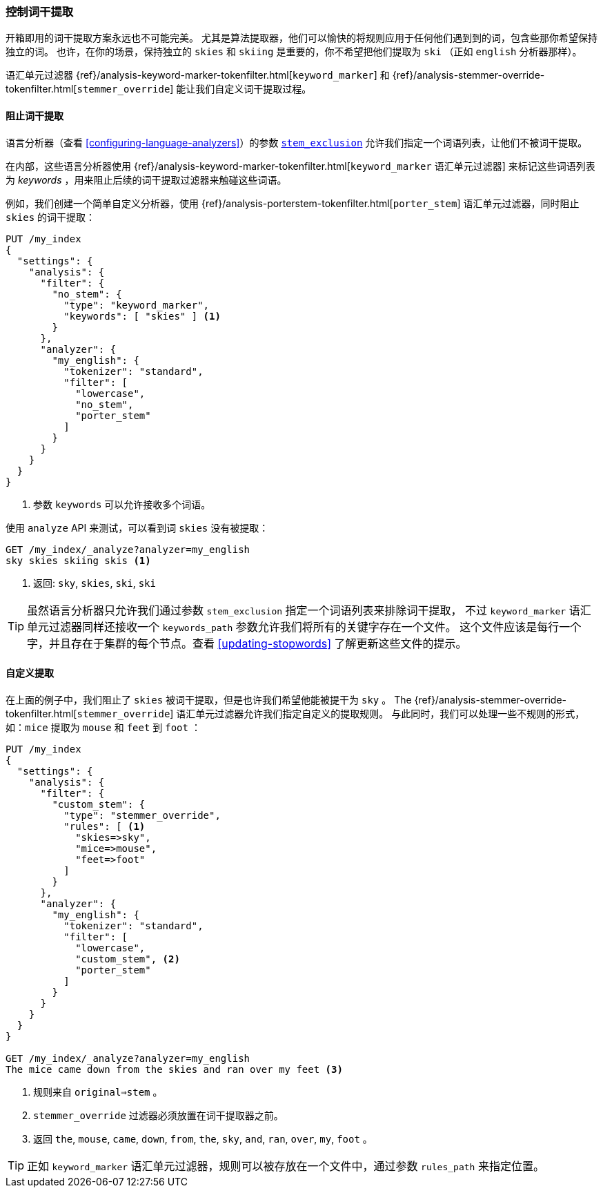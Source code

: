 [[controlling-stemming]]
=== 控制词干提取

开箱即用的词干提取方案永远也不可能完美。((("stemming words", "controlling stemming")))
尤其是算法提取器，他们可以愉快的将规则应用于任何他们遇到到的词，包含些那你希望保持独立的词。
也许，在你的场景，保持独立的 `skies` 和 `skiing` 是重要的，你不希望把他们提取为 `ski` （正如 `english` 分析器那样）。

语汇单元过滤器 {ref}/analysis-keyword-marker-tokenfilter.html[`keyword_marker`] 和
{ref}/analysis-stemmer-override-tokenfilter.html[`stemmer_override`] ((("stemmer_override token filter")))((("keyword_marker token filter")))
能让我们自定义词干提取过程。

[[preventing-stemming]]
==== 阻止词干提取

语言分析器（查看 <<configuring-language-analyzers>>）的参数 <<stem-exclusion,`stem_exclusion`>>
允许我们指定一个词语列表，让他们不被词干提取。((("stemming words", "controlling stemming", "preventing stemming")))

在内部，这些语言分析器使用
{ref}/analysis-keyword-marker-tokenfilter.html[`keyword_marker` 语汇单元过滤器]
来标记这些词语列表为 _keywords_ ，用来阻止后续的词干提取过滤器来触碰这些词语。((("keyword_marker token filter", "preventing stemming of certain words")))

例如，我们创建一个简单自定义分析器，使用
{ref}/analysis-porterstem-tokenfilter.html[`porter_stem`] 语汇单元过滤器，同时阻止 `skies` 的词干提取：((("porter_stem token filter")))

[source,json]
------------------------------------------
PUT /my_index
{
  "settings": {
    "analysis": {
      "filter": {
        "no_stem": {
          "type": "keyword_marker",
          "keywords": [ "skies" ] <1>
        }
      },
      "analyzer": {
        "my_english": {
          "tokenizer": "standard",
          "filter": [
            "lowercase",
            "no_stem",
            "porter_stem"
          ]
        }
      }
    }
  }
}
------------------------------------------
<1> 参数 `keywords` 可以允许接收多个词语。

使用 `analyze` API 来测试，可以看到词 `skies` 没有被提取：

[source,json]
------------------------------------------
GET /my_index/_analyze?analyzer=my_english
sky skies skiing skis <1>
------------------------------------------
<1> 返回: `sky`, `skies`, `ski`, `ski`

[[keyword-path]]

[TIP]
==========================================

虽然语言分析器只允许我们通过参数 `stem_exclusion` 指定一个词语列表来排除词干提取，((("language analyzers", "stem_exclusion parameter")))
不过 `keyword_marker` 语汇单元过滤器同样还接收一个 `keywords_path` 参数允许我们将所有的关键字存在一个文件。
这个文件应该是每行一个字，并且存在于集群的每个节点。查看 <<updating-stopwords>> 了解更新这些文件的提示。

==========================================

[[customizing-stemming]]
==== 自定义提取

在上面的例子中，我们阻止了 `skies` 被词干提取，但是也许我们希望他能被提干为 `sky` 。((("stemming words", "controlling stemming", "customizing stemming")))  The
{ref}/analysis-stemmer-override-tokenfilter.html[`stemmer_override`] 语汇单元过滤器允许我们指定自定义的提取规则。((("stemmer_override token filter")))
与此同时，我们可以处理一些不规则的形式，如：`mice` 提取为 `mouse` 和 `feet` 到 `foot` ：

[source,json]
------------------------------------------
PUT /my_index
{
  "settings": {
    "analysis": {
      "filter": {
        "custom_stem": {
          "type": "stemmer_override",
          "rules": [ <1>
            "skies=>sky",
            "mice=>mouse",
            "feet=>foot"
          ]
        }
      },
      "analyzer": {
        "my_english": {
          "tokenizer": "standard",
          "filter": [
            "lowercase",
            "custom_stem", <2>
            "porter_stem"
          ]
        }
      }
    }
  }
}

GET /my_index/_analyze?analyzer=my_english
The mice came down from the skies and ran over my feet <3>
------------------------------------------
<1> 规则来自 `original=>stem` 。
<2> `stemmer_override` 过滤器必须放置在词干提取器之前。
<3> 返回 `the`, `mouse`, `came`, `down`, `from`, `the`, `sky`,
    `and`, `ran`, `over`, `my`, `foot` 。

TIP: 正如 `keyword_marker` 语汇单元过滤器，规则可以被存放在一个文件中，通过参数 `rules_path` 来指定位置。
